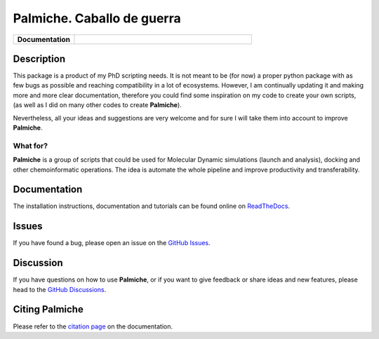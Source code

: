 Palmiche. Caballo de guerra
===========================

|logo|

.. list-table::
    :widths: 12 35

    * - **Documentation**
      - |docs|

Description
-----------

This package is a product of my PhD scripting needs.
It is not meant to be (for now) a proper python package with as
few bugs as possible and reaching compatibility in a lot of ecosystems.
However, I am continually updating it and making more and more clear documentation,
therefore you could find some inspiration on my code to create your own scripts,
(as well as I did on many other codes to create **Palmiche**).

Nevertheless, all your ideas and suggestions are very welcome and for sure I will take them into account to improve **Palmiche**.

What for?
~~~~~~~~~

**Palmiche** is a group of scripts that could be used for Molecular Dynamic simulations (launch and analysis), docking and other chemoinformatic operations.
The idea is automate the whole pipeline and improve productivity and transferability.

Documentation
-------------

The installation instructions, documentation and tutorials can be found online on `ReadTheDocs <https://palmiche.readthedocs.io/en/latest/>`_.

Issues
------

If you have found a bug, please open an issue on the `GitHub Issues <https://github.com/ale94mleon/palmiche/issues>`_.

Discussion
----------

If you have questions on how to use **Palmiche**, or if you want to give feedback or share ideas and new features, please head to the `GitHub Discussions <https://github.com/ale94mleon/palmiche/discussions>`_.

Citing **Palmiche**
-------------------

Please refer to the `citation page <https://palmiche.readthedocs.io/en/latest/source/citations.html>`__ on the documentation.

..  |logo|  image:: https://github.com/ale94mleon/Palmiche/blob/main/docs/source/_static/Palmiche-logo.svg?raw=true
    :target: https://github.com/ale94mleon/palmiche/
    :alt: logo
.. |docs| image:: https://readthedocs.org/projects/palmiche/badge/?version=latest
    :target: https://palmiche.readthedocs.io/en/latest/?badge=latest
    :alt: Documentation Status
